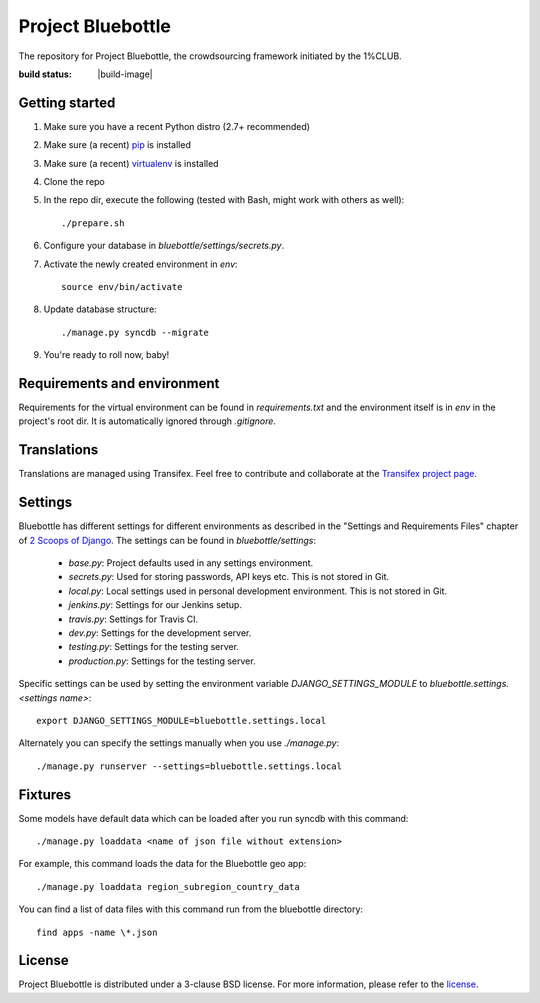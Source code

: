 Project Bluebottle
==================

The repository for Project Bluebottle, the crowdsourcing framework initiated
by the 1%CLUB.

:build status: |build-image|

.. image:: https://travis-ci.org/onepercentclub/onepercentclub-site.png   :target: https://travis-ci.org/onepercentclub/onepercentclub-site
Getting started
---------------

#. Make sure you have a recent Python distro (2.7+ recommended)
#. Make sure (a recent) `pip <http://pypi.python.org/pypi/pip>`_ is installed
#. Make sure (a recent) `virtualenv <http://pypi.python.org/pypi/virtualenv>`_ is installed
#. Clone the repo
#. In the repo dir, execute the following (tested with Bash, might work with others as well)::

    ./prepare.sh

#. Configure your database in `bluebottle/settings/secrets.py`.
#. Activate the newly created environment in `env`::

    source env/bin/activate

#. Update database structure::

    ./manage.py syncdb --migrate

#.  You're ready to roll now, baby!

Requirements and environment
----------------------------

Requirements for the virtual environment can be found in `requirements.txt`
and the environment itself is in `env` in the project's root dir. It is
automatically ignored through `.gitignore`.

Translations
------------
Translations are managed using Transifex. Feel free to contribute and
collaborate at the
`Transifex project page <https://www.transifex.com/projects/p/bluebottle/>`_.

Settings
--------
Bluebottle has different settings for different environments as described in the "Settings and Requirements Files"
chapter of `2 Scoops of Django <https://django.2scoops.org/>`_. The settings can be found in `bluebottle/settings`:

    * `base.py`: Project defaults used in any settings environment.
    * `secrets.py`: Used for storing passwords, API keys etc. This is not stored in Git.
    * `local.py`: Local settings used in personal development environment. This is not stored in Git.
    * `jenkins.py`: Settings for our Jenkins setup.
    * `travis.py`: Settings for Travis CI.
    * `dev.py`: Settings for the development server.
    * `testing.py`: Settings for the testing server.
    * `production.py`: Settings for the testing server.

Specific settings can be used by setting the environment variable `DJANGO_SETTINGS_MODULE` to
`bluebottle.settings.<settings name>`::

    export DJANGO_SETTINGS_MODULE=bluebottle.settings.local

Alternately you can specify the settings manually when you use `./manage.py`::

    ./manage.py runserver --settings=bluebottle.settings.local



Fixtures
--------
Some models have default data which can be loaded after you run syncdb
with this command::

    ./manage.py loaddata <name of json file without extension>

For example, this command loads the data for the Bluebottle geo app::

    ./manage.py loaddata region_subregion_country_data

You can find a list of data files with this command run from the bluebottle
directory::

    find apps -name \*.json

License
-------
Project Bluebottle is distributed under a 3-clause BSD license. For more
information, please refer to the `license <https://github.com/onepercentclub/bluebottle/blob/master/LICENSE>`_.
